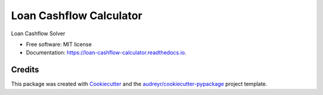 ========================
Loan Cashflow Calculator
========================


.. image:: https://img.shields.io/pypi/v/loan_cashflow_calculator.svg
        :target: https://pypi.python.org/pypi/loan_cashflow_calculator

.. image:: https://img.shields.io/travis/yanomateus/loan_cashflow_calculator.svg
        :target: https://travis-ci.org/yanomateus/loan_cashflow_calculator

.. image:: https://readthedocs.org/projects/loan-cashflow-calculator/badge/?version=latest
        :target: https://loan-cashflow-calculator.readthedocs.io/en/latest/?badge=latest
        :alt: Documentation Status

Loan Cashflow Solver

* Free software: MIT license
* Documentation: https://loan-cashflow-calculator.readthedocs.io.

Credits
-------

This package was created with Cookiecutter_ and the `audreyr/cookiecutter-pypackage`_ project template.

.. _Cookiecutter: https://github.com/audreyr/cookiecutter
.. _`audreyr/cookiecutter-pypackage`: https://github.com/audreyr/cookiecutter-pypackage
